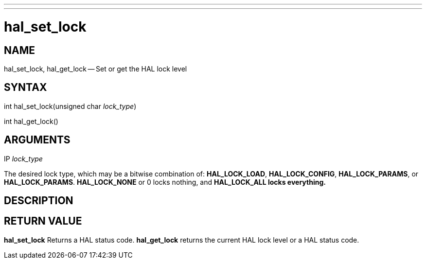 ---
---
:skip-front-matter:

= hal_set_lock
:manmanual: HAL Components
:mansource: ../man/man3/hal_set_lock.3hal.asciidoc
:man version : 


== NAME

hal_set_lock, hal_get_lock -- Set or get the HAL lock level



== SYNTAX
int hal_set_lock(unsigned char __lock_type__)

int hal_get_lock()



== ARGUMENTS
.IP __lock_type__
The desired lock type, which may be a bitwise combination of: **HAL_LOCK_LOAD**, **HAL_LOCK_CONFIG**, **HAL_LOCK_PARAMS**, or **HAL_LOCK_PARAMS**.  **HAL_LOCK_NONE** or 0 locks nothing, and **HAL_LOCK_ALL locks everything.
**


== DESCRIPTION



== RETURN VALUE
**hal_set_lock** Returns a HAL status code.  **hal_get_lock** returns the
current HAL lock level or a HAL status code.

